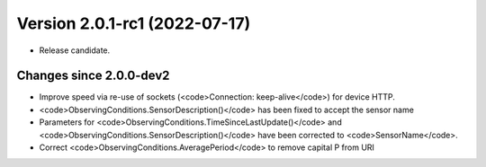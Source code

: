 Version 2.0.1-rc1 (2022-07-17)
==============================

- Release candidate. 

Changes since 2.0.0-dev2
------------------------

- Improve speed via re-use of sockets (<code>Connection: keep-alive</code>) for device HTTP.
- <code>ObservingConditions.SensorDescription()</code> has been fixed to accept the sensor name
- Parameters for <code>ObservingConditions.TimeSinceLastUpdate()</code> and
  <code>ObservingConditions.SensorDescription()</code> have been corrected to <code>SensorName</code>.
- Correct <code>ObservingConditions.AveragePeriod</code> to remove capital P from URI

